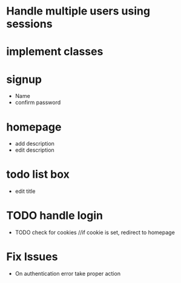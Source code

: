 * Handle multiple users using sessions
* implement classes

* signup
  * Name
  * confirm password

* homepage
  * add description
  * edit description

* todo list box
  * edit title
  
* TODO handle login
  * TODO check for cookies     //if cookie is set, redirect to homepage

* Fix Issues
  * On authentication error take proper action
  